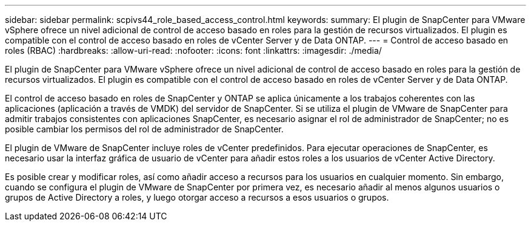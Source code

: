 ---
sidebar: sidebar 
permalink: scpivs44_role_based_access_control.html 
keywords:  
summary: El plugin de SnapCenter para VMware vSphere ofrece un nivel adicional de control de acceso basado en roles para la gestión de recursos virtualizados. El plugin es compatible con el control de acceso basado en roles de vCenter Server y de Data ONTAP. 
---
= Control de acceso basado en roles (RBAC)
:hardbreaks:
:allow-uri-read: 
:nofooter: 
:icons: font
:linkattrs: 
:imagesdir: ./media/


[role="lead"]
El plugin de SnapCenter para VMware vSphere ofrece un nivel adicional de control de acceso basado en roles para la gestión de recursos virtualizados. El plugin es compatible con el control de acceso basado en roles de vCenter Server y de Data ONTAP.

El control de acceso basado en roles de SnapCenter y ONTAP se aplica únicamente a los trabajos coherentes con las aplicaciones (aplicación a través de VMDK) del servidor de SnapCenter. Si se utiliza el plugin de VMware de SnapCenter para admitir trabajos consistentes con aplicaciones SnapCenter, es necesario asignar el rol de administrador de SnapCenter; no es posible cambiar los permisos del rol de administrador de SnapCenter.

El plugin de VMware de SnapCenter incluye roles de vCenter predefinidos. Para ejecutar operaciones de SnapCenter, es necesario usar la interfaz gráfica de usuario de vCenter para añadir estos roles a los usuarios de vCenter Active Directory.

Es posible crear y modificar roles, así como añadir acceso a recursos para los usuarios en cualquier momento. Sin embargo, cuando se configura el plugin de VMware de SnapCenter por primera vez, es necesario añadir al menos algunos usuarios o grupos de Active Directory a roles, y luego otorgar acceso a recursos a esos usuarios o grupos.
